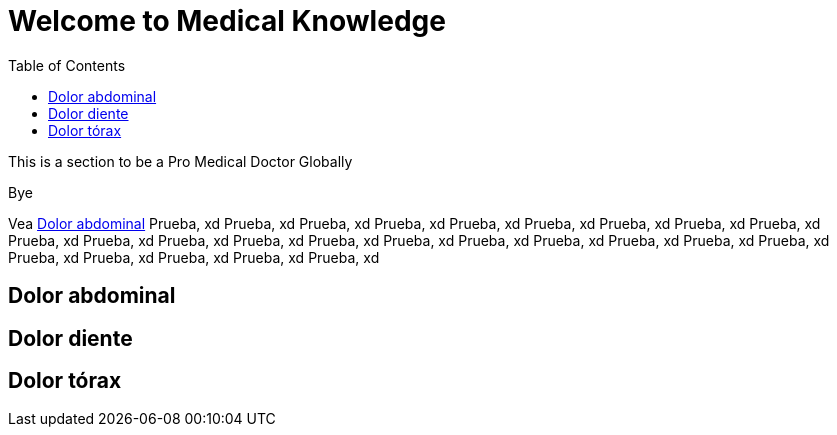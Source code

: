 = Welcome to Medical Knowledge
:toc:

This is a section to be a Pro Medical Doctor Globally

Bye

Vea <<Dolor abdominal>>
Prueba, xd
Prueba, xd
Prueba, xd
Prueba, xd
Prueba, xd
Prueba, xd
Prueba, xd
Prueba, xd
Prueba, xd
Prueba, xd
Prueba, xd
Prueba, xd
Prueba, xd
Prueba, xd
Prueba, xd
Prueba, xd
Prueba, xd
Prueba, xd
Prueba, xd
Prueba, xd
Prueba, xd
Prueba, xd
Prueba, xd
Prueba, xd
Prueba, xd

== Dolor abdominal

== Dolor diente

== Dolor tórax
